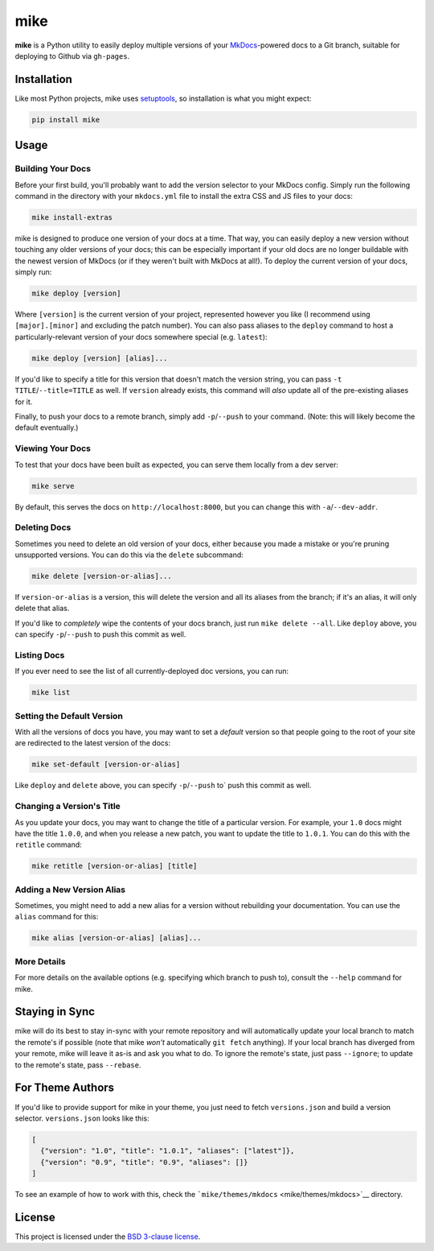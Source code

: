 mike
====

**mike** is a Python utility to easily deploy multiple versions of your
`MkDocs <http://www.mkdocs.org>`__-powered docs to a Git branch,
suitable for deploying to Github via ``gh-pages``.

Installation
------------

Like most Python projects, mike uses
`setuptools <https://pythonhosted.org/setuptools/>`__, so installation
is what you might expect:

.. code:: sh

    pip install mike

Usage
-----

Building Your Docs
~~~~~~~~~~~~~~~~~~

Before your first build, you'll probably want to add the version
selector to your MkDocs config. Simply run the following command in the
directory with your ``mkdocs.yml`` file to install the extra CSS and JS
files to your docs:

.. code:: sh

    mike install-extras

mike is designed to produce one version of your docs at a time. That
way, you can easily deploy a new version without touching any older
versions of your docs; this can be especially important if your old docs
are no longer buildable with the newest version of MkDocs (or if they
weren't built with MkDocs at all!). To deploy the current version of
your docs, simply run:

.. code:: sh

    mike deploy [version]

Where ``[version]`` is the current version of your project, represented
however you like (I recommend using ``[major].[minor]`` and excluding
the patch number). You can also pass aliases to the ``deploy`` command
to host a particularly-relevant version of your docs somewhere special
(e.g. ``latest``):

.. code:: sh

    mike deploy [version] [alias]...

If you'd like to specify a title for this version that doesn't match the
version string, you can pass ``-t TITLE``/``--title=TITLE`` as well. If
``version`` already exists, this command will *also* update all of the
pre-existing aliases for it.

Finally, to push your docs to a remote branch, simply add
``-p``/``--push`` to your command. (Note: this will likely become the
default eventually.)

Viewing Your Docs
~~~~~~~~~~~~~~~~~

To test that your docs have been built as expected, you can serve them
locally from a dev server:

.. code:: sh

    mike serve

By default, this serves the docs on ``http://localhost:8000``, but you
can change this with ``-a``/``--dev-addr``.

Deleting Docs
~~~~~~~~~~~~~

Sometimes you need to delete an old version of your docs, either because
you made a mistake or you're pruning unsupported versions. You can do
this via the ``delete`` subcommand:

.. code:: sh

    mike delete [version-or-alias]...

If ``version-or-alias`` is a version, this will delete the version and
all its aliases from the branch; if it's an alias, it will only delete
that alias.

If you'd like to *completely* wipe the contents of your docs branch,
just run ``mike delete --all``. Like ``deploy`` above, you can specify
``-p``/``--push`` to push this commit as well.

Listing Docs
~~~~~~~~~~~~

If you ever need to see the list of all currently-deployed doc versions,
you can run:

.. code:: sh

    mike list

Setting the Default Version
~~~~~~~~~~~~~~~~~~~~~~~~~~~

With all the versions of docs you have, you may want to set a *default*
version so that people going to the root of your site are redirected to
the latest version of the docs:

.. code:: sh

    mike set-default [version-or-alias]

Like ``deploy`` and ``delete`` above, you can specify ``-p``/``--push``
to\` push this commit as well.

Changing a Version's Title
~~~~~~~~~~~~~~~~~~~~~~~~~~

As you update your docs, you may want to change the title of a
particular version. For example, your ``1.0`` docs might have the title
``1.0.0``, and when you release a new patch, you want to update the
title to ``1.0.1``. You can do this with the ``retitle`` command:

.. code:: sh

    mike retitle [version-or-alias] [title]

Adding a New Version Alias
~~~~~~~~~~~~~~~~~~~~~~~~~~

Sometimes, you might need to add a new alias for a version without
rebuilding your documentation. You can use the ``alias`` command for
this:

.. code:: sh

    mike alias [version-or-alias] [alias]...

More Details
~~~~~~~~~~~~

For more details on the available options (e.g. specifying which branch
to push to), consult the ``--help`` command for mike.

Staying in Sync
---------------

mike will do its best to stay in-sync with your remote repository and
will automatically update your local branch to match the remote's if
possible (note that mike *won't* automatically ``git fetch`` anything).
If your local branch has diverged from your remote, mike will leave it
as-is and ask you what to do. To ignore the remote's state, just pass
``--ignore``; to update to the remote's state, pass ``--rebase``.

For Theme Authors
-----------------

If you'd like to provide support for mike in your theme, you just need
to fetch ``versions.json`` and build a version selector.
``versions.json`` looks like this:

.. code:: js

    [
      {"version": "1.0", "title": "1.0.1", "aliases": ["latest"]},
      {"version": "0.9", "title": "0.9", "aliases": []}
    ]

To see an example of how to work with this, check the
```mike/themes/mkdocs`` <mike/themes/mkdocs>`__ directory.

License
-------

This project is licensed under the `BSD 3-clause license <LICENSE>`__.


